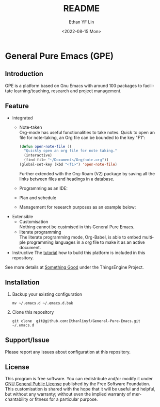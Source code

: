 #+options: ':nil *:t -:t ::t <:t H:3 \n:nil ^:t arch:headline author:t
#+options: broken-links:nil c:nil creator:nil d:(not "LOGBOOK") date:t e:t
#+options: email:nil f:t inline:t num:t p:nil pri:nil prop:nil stat:t tags:t
#+options: tasks:t tex:t timestamp:t title:t toc:t todo:t |:t
#+title: README
#+date: <2022-08-15 Mon>
#+author: Ethan YF Lin
#+email: e.yflin@gmail.com
#+language: en
#+select_tags: export
#+exclude_tags: noexport
#+creator: Emacs 29.0.50 (Org mode 9.5.4)
#+cite_export:

* General Pure Emacs (GPE)
** Introduction
GPE is a platform based on Gnu Emacs with around 100 packages to facilitate
learning/teaching, research and project management.

[[./figure/General-Pure-Emacs.png]]

** Feature 
- Integrated
  + Note-taken \\
    Org-mode has useful functionalities to take notes. Quick to open an 
    file for note-taking, an Org file can be bounded to the key "F1":
    #+begin_src emacs-lisp
      (defun open-note-file ()
        "Quickly open an org file for note taking."
        (interactive)
        (find-file "~/Documents/Org/note.org"))
      (global-set-key (kbd "<f1>") 'open-note-file)
    #+end_src
    
    Further extended with the Org-Roam (V2) package by saving all the links between
    files and headings in a database.
    [[./figure/org-roam-network.png]]
    
  + Programming as an IDE:
    [[./figure/Emacs_elisp_programming.png]]
  + Plan and schedule
    [[./figure/agenda_2.gif]]
  + Management for research purposes as an example below:
    [[./figure/Git-for-research-project.png]]
    
- Extensible
  + Customisation \\
    Nothing cannot be custmised in this General Pure Emacs. 
  + literate programming \\
    The literate programming mode, Org-Babel, is able to embed multiple
    programming languages in a org file to make it as an active document.
- Instructive
  The [[./tutorial.org][tutorial]] how to build this platform is included in this repository.

See more details at [[https://thethingsengine.org][Something Good]] under the ThingsEngine Project.
** Installation
1. Backup your existing configuration
   #+begin_src shell
     mv ~/.emacs.d ~/.emacs.d.bak
   #+end_src
2. Clone this repository
   #+begin_src shell
     git clone  git@github.com:Ethanlinyf/General-Pure-Emacs.git ~/.emacs.d
   #+end_src

** Support/Issue
Please report any issues about configuration at this repository. 
** License
This program is free software. You can redistribute and/or modify it under
[[https://github.com/redguardtoo/emacs.d/blob/master/LICENSE][GNU General Public License]] published by the Free Software Foundation. This
customisation is shared with the hope that it will be useful and helpful, but
without any warranty; without even the implied warranty of merchantability or
fitness for a particular purpose.
